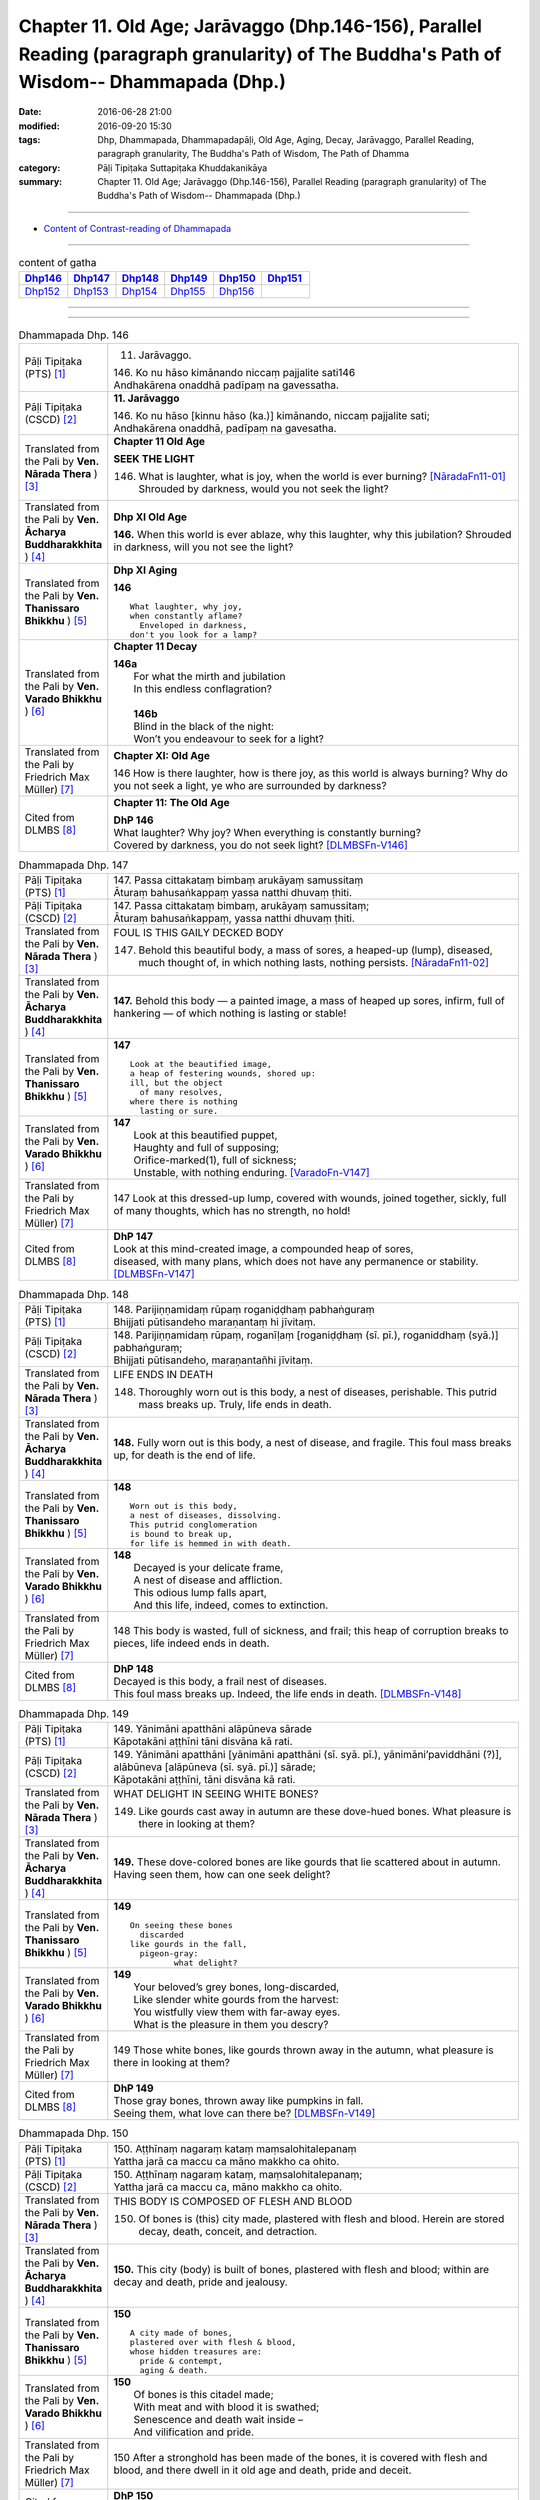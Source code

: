 =========================================================================================================================================
Chapter 11. Old Age; Jarāvaggo (Dhp.146-156), Parallel Reading (paragraph granularity) of The Buddha's Path of Wisdom-- Dhammapada (Dhp.) 
=========================================================================================================================================

:date: 2016-06-28 21:00
:modified: 2016-09-20 15:30
:tags: Dhp, Dhammapada, Dhammapadapāḷi, Old Age, Aging, Decay, Jarāvaggo, Parallel Reading, paragraph granularity, The Buddha's Path of Wisdom, The Path of Dhamma
:category: Pāḷi Tipiṭaka Suttapiṭaka Khuddakanikāya
:summary: Chapter 11. Old Age; Jarāvaggo (Dhp.146-156), Parallel Reading (paragraph granularity) of The Buddha's Path of Wisdom-- Dhammapada (Dhp.)

--------------

- `Content of Contrast-reading of Dhammapada <{filename}dhp-contrast-reading-en%zh.rst>`__

--------------

.. list-table:: content of gatha
   :widths: 2 2 2 2 2 2
   :header-rows: 1

   * - Dhp146_
     - Dhp147_
     - Dhp148_
     - Dhp149_
     - Dhp150_
     - Dhp151_

   * - Dhp152_
     - Dhp153_
     - Dhp154_
     - Dhp155_
     - Dhp156_
     - 

--------------

.. raw:: html 

  This parallel Reading (paragraph granularity) including following versions, please choose the options you want to parallel-read:
  (The editor should appreciate the Dhamma friend-- <strong><a href="https://siongui.github.io/zh/pages/siong-ui-te.html">Siong-Ui Te</a></strong> who provides the supporting script)
  
  <div id="option-contrast-reading"></div>

--------------

.. _Dhp146:

.. list-table:: Dhammapada Dhp. 146
   :widths: 15 75
   :header-rows: 0
   :class: contrast-reading-table

   * - Pāḷi Tipiṭaka (PTS) [1]_
     - 11. Jarāvaggo. 
 
       | 146.  Ko nu hāso kimānando niccaṃ pajjalite sati146
       | Andhakārena onaddhā padīpaṃ na gavessatha. 

   * - Pāḷi Tipiṭaka (CSCD) [2]_
     - **11. Jarāvaggo**

       | 146. Ko  nu hāso [kinnu hāso (ka.)] kimānando, niccaṃ pajjalite sati;
       | Andhakārena onaddhā, padīpaṃ na gavesatha.

   * - Translated from the Pali by **Ven. Nārada Thera** ) [3]_
     - **Chapter 11 Old Age**

       **SEEK THE LIGHT**

       146. What is laughter, what is joy, when the world is ever burning? [NāradaFn11-01]_ Shrouded by darkness, would you not seek the light?

   * - Translated from the Pali by **Ven. Ācharya Buddharakkhita** ) [4]_
     - **Dhp XI Old Age**

       **146.** When this world is ever ablaze, why this laughter, why this jubilation? Shrouded in darkness, will you not see the light?

   * - Translated from the Pali by **Ven. Thanissaro Bhikkhu** ) [5]_
     - **Dhp XI  Aging**
       
       **146** 
       ::
              
          What laughter, why joy,   
          when constantly aflame?   
            Enveloped in darkness,  
          don't you look for a lamp?

   * - Translated from the Pali by **Ven. Varado Bhikkhu** ) [6]_
     - **Chapter 11 Decay**

       | **146a** 
       |  For what the mirth and jubilation 
       |  In this endless conflagration?  
       |
       |  **146b**  
       |  Blind in the black of the night:  
       |  Won’t you endeavour to seek for a light?
     
   * - Translated from the Pali by Friedrich Max Müller) [7]_
     - **Chapter XI: Old Age**

       146 How is there laughter, how is there joy, as this world is always burning? Why do you not seek a light, ye who are surrounded by darkness?

   * - Cited from DLMBS [8]_
     - **Chapter 11: The Old Age**

       | **DhP 146** 
       | What laughter? Why joy? When everything is constantly burning? 
       | Covered by darkness, you do not seek light? [DLMBSFn-V146]_

.. _Dhp147:

.. list-table:: Dhammapada Dhp. 147
   :widths: 15 75
   :header-rows: 0
   :class: contrast-reading-table

   * - Pāḷi Tipiṭaka (PTS) [1]_
     - | 147. Passa cittakataṃ bimbaṃ arukāyaṃ samussitaṃ
       | Āturaṃ bahusaṅkappaṃ yassa natthi dhuvaṃ ṭhiti.

   * - Pāḷi Tipiṭaka (CSCD) [2]_
     - | 147. Passa cittakataṃ bimbaṃ, arukāyaṃ samussitaṃ;
       | Āturaṃ bahusaṅkappaṃ, yassa natthi dhuvaṃ ṭhiti.

   * - Translated from the Pali by **Ven. Nārada Thera** ) [3]_
     - FOUL IS THIS GAILY DECKED BODY

       147. Behold this beautiful body, a mass of sores, a heaped-up (lump), diseased, much thought of, in which nothing lasts, nothing persists. [NāradaFn11-02]_

   * - Translated from the Pali by **Ven. Ācharya Buddharakkhita** ) [4]_
     - **147.** Behold this body — a painted image, a mass of heaped up sores, infirm, full of hankering — of which nothing is lasting or stable!

   * - Translated from the Pali by **Ven. Thanissaro Bhikkhu** ) [5]_
     - **147** 
       ::
              
          Look at the beautified image,   
          a heap of festering wounds, shored up:    
          ill, but the object   
            of many resolves, 
          where there is nothing    
            lasting or sure.

   * - Translated from the Pali by **Ven. Varado Bhikkhu** ) [6]_
     - | **147** 
       |  Look at this beautified puppet, 
       |  Haughty and full of supposing;  
       |  Orifice-marked(1), full of sickness;  
       |  Unstable, with nothing enduring. [VaradoFn-V147]_
     
   * - Translated from the Pali by Friedrich Max Müller) [7]_
     - 147 Look at this dressed-up lump, covered with wounds, joined together, sickly, full of many thoughts, which has no strength, no hold!

   * - Cited from DLMBS [8]_
     - | **DhP 147** 
       | Look at this mind-created image, a compounded heap of sores, 
       | diseased, with many plans, which does not have any permanence or stability. [DLMBSFn-V147]_

.. _Dhp148:

.. list-table:: Dhammapada Dhp. 148
   :widths: 15 75
   :header-rows: 0
   :class: contrast-reading-table

   * - Pāḷi Tipiṭaka (PTS) [1]_
     - | 148. Parijiṇṇamidaṃ rūpaṃ roganiḍḍhaṃ pabhaṅguraṃ
       | Bhijjati pūtisandeho maraṇantaṃ hi jīvitaṃ. 

   * - Pāḷi Tipiṭaka (CSCD) [2]_
     - | 148. Parijiṇṇamidaṃ  rūpaṃ, roganīḷaṃ [roganiḍḍhaṃ (sī. pī.), roganiddhaṃ (syā.)] pabhaṅguraṃ;
       | Bhijjati pūtisandeho, maraṇantañhi jīvitaṃ.

   * - Translated from the Pali by **Ven. Nārada Thera** ) [3]_
     - LIFE ENDS IN DEATH

       148. Thoroughly worn out is this body, a nest of diseases, perishable. This putrid mass breaks up. Truly, life ends in death.

   * - Translated from the Pali by **Ven. Ācharya Buddharakkhita** ) [4]_
     - **148.** Fully worn out is this body, a nest of disease, and fragile. This foul mass breaks up, for death is the end of life.

   * - Translated from the Pali by **Ven. Thanissaro Bhikkhu** ) [5]_
     - **148** 
       ::
              
          Worn out is this body,    
          a nest of diseases, dissolving.   
          This putrid conglomeration    
          is bound to break up,   
          for life is hemmed in with death.

   * - Translated from the Pali by **Ven. Varado Bhikkhu** ) [6]_
     - | **148** 
       |  Decayed is your delicate frame, 
       |  A nest of disease and affliction. 
       |  This odious lump falls apart, 
       |  And this life, indeed, comes to extinction.
     
   * - Translated from the Pali by Friedrich Max Müller) [7]_
     - 148 This body is wasted, full of sickness, and frail; this heap of corruption breaks to pieces, life indeed ends in death.

   * - Cited from DLMBS [8]_
     - | **DhP 148** 
       | Decayed is this body, a frail nest of diseases. 
       | This foul mass breaks up. Indeed, the life ends in death. [DLMBSFn-V148]_

.. _Dhp149:

.. list-table:: Dhammapada Dhp. 149
   :widths: 15 75
   :header-rows: 0
   :class: contrast-reading-table

   * - Pāḷi Tipiṭaka (PTS) [1]_
     - | 149. Yānimāni apatthāni alāpūneva sārade
       | Kāpotakāni aṭṭhīni tāni disvāna kā rati. 

   * - Pāḷi Tipiṭaka (CSCD) [2]_
     - | 149. Yānimāni  apatthāni [yānimāni apatthāni (sī. syā. pī.), yānimāni’paviddhāni (?)], alābūneva [alāpūneva (sī. syā. pī.)] sārade;
       | Kāpotakāni aṭṭhīni, tāni disvāna kā rati.

   * - Translated from the Pali by **Ven. Nārada Thera** ) [3]_
     - WHAT DELIGHT IN SEEING WHITE BONES?

       149. Like gourds cast away in autumn are these dove-hued bones. What pleasure is there in looking at them?

   * - Translated from the Pali by **Ven. Ācharya Buddharakkhita** ) [4]_
     - **149.** These dove-colored bones are like gourds that lie scattered about in autumn. Having seen them, how can one seek delight?

   * - Translated from the Pali by **Ven. Thanissaro Bhikkhu** ) [5]_
     - **149** 
       ::
              
          On seeing these bones   
            discarded 
          like gourds in the fall,    
            pigeon-gray:  
                   what delight?

   * - Translated from the Pali by **Ven. Varado Bhikkhu** ) [6]_
     - | **149** 
       |  Your beloved’s grey bones, long-discarded,  
       |  Like slender white gourds from the harvest: 
       |  You wistfully view them with far-away eyes. 
       |  What is the pleasure in them you descry?
     
   * - Translated from the Pali by Friedrich Max Müller) [7]_
     - 149 Those white bones, like gourds thrown away in the autumn, what pleasure is there in looking at them?

   * - Cited from DLMBS [8]_
     - | **DhP 149** 
       | Those gray bones, thrown away like pumpkins in fall. 
       | Seeing them, what love can there be? [DLMBSFn-V149]_

.. _Dhp150:

.. list-table:: Dhammapada Dhp. 150
   :widths: 15 75
   :header-rows: 0
   :class: contrast-reading-table

   * - Pāḷi Tipiṭaka (PTS) [1]_
     - | 150. Aṭṭhīnaṃ nagaraṃ kataṃ maṃsalohitalepanaṃ
       | Yattha jarā ca maccu ca māno makkho ca ohito.

   * - Pāḷi Tipiṭaka (CSCD) [2]_
     - | 150. Aṭṭhīnaṃ nagaraṃ kataṃ, maṃsalohitalepanaṃ;
       | Yattha jarā ca maccu ca, māno makkho ca ohito.

   * - Translated from the Pali by **Ven. Nārada Thera** ) [3]_
     - THIS BODY IS COMPOSED OF FLESH AND BLOOD

       150. Of bones is (this) city made, plastered with flesh and blood. Herein are stored decay, death, conceit, and detraction.

   * - Translated from the Pali by **Ven. Ācharya Buddharakkhita** ) [4]_
     - **150.** This city (body) is built of bones, plastered with flesh and blood; within are decay and death, pride and jealousy.

   * - Translated from the Pali by **Ven. Thanissaro Bhikkhu** ) [5]_
     - **150** 
       ::
              
          A city made of bones,   
          plastered over with flesh & blood,    
          whose hidden treasures are:   
            pride & contempt, 
            aging & death.

   * - Translated from the Pali by **Ven. Varado Bhikkhu** ) [6]_
     - | **150** 
       |  Of bones is this citadel made;  
       |  With meat and with blood it is swathed; 
       |  Senescence and death wait inside –  
       |  And vilification and pride.
     
   * - Translated from the Pali by Friedrich Max Müller) [7]_
     - 150 After a stronghold has been made of the bones, it is covered with flesh and blood, and there dwell in it old age and death, pride and deceit.

   * - Cited from DLMBS [8]_
     - | **DhP 150** 
       | There is a city made of bones, plastered with flesh and blood, 
       | where there are deposited old age, death, conceit and hypocrisy. [DLMBSFn-V150]_

.. _Dhp151:

.. list-table:: Dhammapada Dhp. 151
   :widths: 15 75
   :header-rows: 0
   :class: contrast-reading-table

   * - Pāḷi Tipiṭaka (PTS) [1]_
     - | 151. Jīranti ve rāja rathā sucittā
       | Atho sarīrampi jaraṃ upeti. 
       | Satañca dhammo na jaraṃ upeti
       | Santo have sabbhi pavedayanti. 

   * - Pāḷi Tipiṭaka (CSCD) [2]_
     - | 151. Jīranti ve rājarathā sucittā, atho sarīrampi jaraṃ upeti;
       | Satañca dhammo na jaraṃ upeti, santo have sabbhi pavedayanti.

   * - Translated from the Pali by **Ven. Nārada Thera** ) [3]_
     - RIGHTEOUSNESS DOES NOT WEAR AWAY

       151. Even ornamented royal chariots wear out. So too the body reaches old age. But the Dhamma [NāradaFn11-03]_ of the Good grows not old. Thus do the Good reveal it among the Good. [NāradaFn11-04]_ 

   * - Translated from the Pali by **Ven. Ācharya Buddharakkhita** ) [4]_
     - **151.** Even gorgeous royal chariots wear out, and indeed this body too wears out. But the Dhamma of the Good does not age; thus the Good make it known to the good.

   * - Translated from the Pali by **Ven. Thanissaro Bhikkhu** ) [5]_
     - **151** 
       ::
              
          Even royal chariots   
          well-embellished    
          get run down,   
          and so does the body    
          succumb to old age.   
          But the Dhamma of the good    
          doesn't succumb to old age:   
          the good let the civilized know.

   * - Translated from the Pali by **Ven. Varado Bhikkhu** ) [6]_
     - | **151** 
       |  The state royal coaches decay:  
       |  The body to old age approaches. 
       |  The virtue of Dhamma does not waste away; 
       |  The calmed make this known to the righteous.
     
   * - Translated from the Pali by Friedrich Max Müller) [7]_
     - 151 The brilliant chariots of kings are destroyed, the body also approaches destruction, but the virtue of good people never approaches destruction,--thus do the good say to the good.

   * - Cited from DLMBS [8]_
     - | **DhP 151** 
       | Beautiful king's chariots wear out. And also the body gets old. 
       | But the teaching of the good ones does not get old. The good ones teach it to each other. [DLMBSFn-V151]_

.. _Dhp152:

.. list-table:: Dhammapada Dhp. 152
   :widths: 15 75
   :header-rows: 0
   :class: contrast-reading-table

   * - Pāḷi Tipiṭaka (PTS) [1]_
     - | 152. Appassutāyaṃ puriso balivaddo'va jīrati
       | Maṃsāni tassa vaḍḍhanti paññā tassa na vaḍḍhati.

   * - Pāḷi Tipiṭaka (CSCD) [2]_
     - | 152. Appassutāyaṃ puriso, balibaddhova [balivaddova (sī. syā. pī.)] jīrati;
       | Maṃsāni tassa vaḍḍhanti, paññā tassa na vaḍḍhati.

   * - Translated from the Pali by **Ven. Nārada Thera** ) [3]_
     - ONE WITH LITTLE LEARNING LACKS WISDOM

       152. The man of little learning grows old like the ox. His muscles grow; his wisdom grows not.

   * - Translated from the Pali by **Ven. Ācharya Buddharakkhita** ) [4]_
     - **152.** The man of little learning grows old like a bull. He grows only in bulk, but, his wisdom does not grow.

   * - Translated from the Pali by **Ven. Thanissaro Bhikkhu** ) [5]_
     - **152** [ThaniSFn-V152]_
       ::
              
          This unlistening man    
          matures like an ox.   
          His muscles develop,    
          his discernment     not.

   * - Translated from the Pali by **Ven. Varado Bhikkhu** ) [6]_
     - | **152** 
       |  The man of small learning matures like an ox: 
       |  His body develops, his wisdom does not.
     
   * - Translated from the Pali by Friedrich Max Müller) [7]_
     - 152 A man who has learnt little, grows old like an ox; his flesh grows, but his knowledge does not grow.

   * - Cited from DLMBS [8]_
     - | **DhP 152** 
       | The person without learning grows old like an ox. 
       | His flesh grows; his wisdom does not. [DLMBSFn-V152]_

.. _Dhp153:

.. list-table:: Dhammapada Dhp. 153
   :widths: 15 75
   :header-rows: 0
   :class: contrast-reading-table

   * - Pāḷi Tipiṭaka (PTS) [1]_
     - | 153. Anekajāti saṃsāraṃ sandhāvissaṃ anibbisaṃ
       | Gahakārakaṃ gavesanto dukkhā jāti punappunaṃ.

   * - Pāḷi Tipiṭaka (CSCD) [2]_
     - | 153. Anekajātisaṃsāraṃ , sandhāvissaṃ anibbisaṃ;
       | Gahakāraṃ [gahakārakaṃ (sī. syā. pī.)] gavesanto, dukkhā jāti punappunaṃ.

   * - Translated from the Pali by **Ven. Nārada Thera** ) [3]_
     - CRAVING IS THE BUILDER OF THIS HOUSE

       153. Through many a birth I wandered in saṃsāra, [NāradaFn11-05]_ seeking, but not finding, the builder of the house. Sorrowful is it to be born again and again.

   * - Translated from the Pali by **Ven. Ācharya Buddharakkhita** ) [4]_
     - **153.** Through many a birth in samsara have I wandered in vain, seeking the builder of this house (of life). Repeated birth is indeed suffering!

   * - Translated from the Pali by **Ven. Thanissaro Bhikkhu** ) [5]_
     - **153-154** [ThaniSFn-V153-154]_
       ::
              
          Through the round of many births I roamed   
            without reward, 
            without rest, 
          seeking the house-builder.    
            Painful is birth  
            again & again.  
              
          House-builder, you're seen!   
          You will not build a house again.   
          All your rafters broken,    
          the ridge pole dismantled,    
          immersed in dismantling, the mind   
          has attained to the end of craving.

   * - Translated from the Pali by **Ven. Varado Bhikkhu** ) [6]_
     - | **153 & 154** 
       |  
       |  For lifetimes untold  
       |  Through samsara I’ve roamed 
       |  For the housebuilder seeking  
       |  But failing to meet him.  
       |    
       |  How great is the pain 
       |  Ever new births to gain!  
       |    
       |  But now, builder, you’re met; 
       |  No more homes you’ll erect. 
       |  For the rafters are fractured,  
       |  The ridgepole is shattered. 
       |    
       |  My mind, in forsaking 
       |  Conditioned causation,  
       |  Through craving’s destruction,  
       |  Has reached liberation.
     
   * - Translated from the Pali by Friedrich Max Müller) [7]_
     - 153, 154. Looking for the maker of this tabernacle, I shall have to run through a course of many births, so long as I do not find (him); and painful is birth again and again. But now, maker of the tabernacle, thou hast been seen; thou shalt not make up this tabernacle again. All thy rafters are broken, thy ridge-pole is sundered; the mind, approaching the Eternal (visankhara, nirvana), has attained to the extinction of all desires.

   * - Cited from DLMBS [8]_
     - | **DhP 153** 
       | Through many rounds of rebirth have I ran, looking for the house-builder, 
       | but not finding him. Painful is repeated rebirth. [DLMBSFn-V153]_

.. _Dhp154:

.. list-table:: Dhammapada Dhp. 154
   :widths: 15 75
   :header-rows: 0
   :class: contrast-reading-table

   * - Pāḷi Tipiṭaka (PTS) [1]_
     - | 154. Gahakāraka diṭṭho'si puna gehaṃ na kāhasi
       | Sabbā te phāsukā bhaggā gahakauṭaṃ visaṅkhitaṃ
       | Visaṅkhāragataṃ cittaṃ taṇhānaṃ khayamajjhagā.

   * - Pāḷi Tipiṭaka (CSCD) [2]_
     - | 154. Gahakāraka diṭṭhosi, puna gehaṃ na kāhasi;
       | Sabbā  te phāsukā bhaggā, gahakūṭaṃ visaṅkhataṃ;
       | Visaṅkhāragataṃ cittaṃ, taṇhānaṃ khayamajjhagā.

   * - Translated from the Pali by **Ven. Nārada Thera** ) [3]_
     - 154. O house-builder! Thou art seen. Thou shalt build no house again. All thy rafters are broken. Thy ridge-pole is shattered. My mind has attained the unconditioned. Achieved is the end of craving.

   * - Translated from the Pali by **Ven. Ācharya Buddharakkhita** ) [4]_
     - **154.** O house-builder, you are seen! You will not build this house again. For your rafters are broken and your ridgepole shattered. My mind has reached the Unconditioned; I have attained the destruction of craving. [BudRkFn-v153-154]_

   * - Translated from the Pali by **Ven. Thanissaro Bhikkhu** ) [5]_
     - **153-154** [ThaniSFn-V153-154]_
       ::
              
          Through the round of many births I roamed   
            without reward, 
            without rest, 
          seeking the house-builder.    
            Painful is birth  
            again & again.  
              
          House-builder, you're seen!   
          You will not build a house again.   
          All your rafters broken,    
          the ridge pole dismantled,    
          immersed in dismantling, the mind   
          has attained to the end of craving.

   * - Translated from the Pali by **Ven. Varado Bhikkhu** ) [6]_
     - | **153 & 154** 
       |  
       |  For lifetimes untold  
       |  Through samsara I’ve roamed 
       |  For the housebuilder seeking  
       |  But failing to meet him.  
       |    
       |  How great is the pain 
       |  Ever new births to gain!  
       |    
       |  But now, builder, you’re met; 
       |  No more homes you’ll erect. 
       |  For the rafters are fractured,  
       |  The ridgepole is shattered. 
       |    
       |  My mind, in forsaking 
       |  Conditioned causation,  
       |  Through craving’s destruction,  
       |  Has reached liberation.
     
   * - Translated from the Pali by Friedrich Max Müller) [7]_
     - 153, 154. Looking for the maker of this tabernacle, I shall have to run through a course of many births, so long as I do not find (him); and painful is birth again and again. But now, maker of the tabernacle, thou hast been seen; thou shalt not make up this tabernacle again. All thy rafters are broken, thy ridge-pole is sundered; the mind, approaching the Eternal (visankhara, nirvana), has attained to the extinction of all desires.

   * - Cited from DLMBS [8]_
     - | **DhP 154** 
       | Oh, house-builder, you are seen! You will not build this house again! 
       | All your ribs are broken; the roof is destroyed. 
       | My mind is dissolute; I have attained the end of all cravings. [DLMBSFn-V154]_

.. _Dhp155:

.. list-table:: Dhammapada Dhp. 155
   :widths: 15 75
   :header-rows: 0
   :class: contrast-reading-table

   * - Pāḷi Tipiṭaka (PTS) [1]_
     - | 155. Acaritvā brahmacariyaṃ aladdhā yobbane dhanaṃ
       | Jiṇṇakoñcā, va jhāyanti khīṇamaccheva pallale.

   * - Pāḷi Tipiṭaka (CSCD) [2]_
     - | 155. Acaritvā brahmacariyaṃ, aladdhā yobbane dhanaṃ;
       | Jiṇṇakoñcāva jhāyanti, khīṇamaccheva pallale.

   * - Translated from the Pali by **Ven. Nārada Thera** ) [3]_
     - THEY REPENT WHO DO NOT PROGRESS MATERIALLY AND SPIRITUALLY

       155. They who have not led the Holy Life, who in youth have not acquired wealth, pine away like old herons at a pond without fish. 

   * - Translated from the Pali by **Ven. Ācharya Buddharakkhita** ) [4]_
     - **155.** Those who in youth have not led the holy life, or have failed to acquire wealth, languish like old cranes in the pond without fish.

   * - Translated from the Pali by **Ven. Thanissaro Bhikkhu** ) [5]_
     - **155-156** 
       ::
              
          Neither living the chaste life    
          nor gaining wealth in their youth,    
          they waste away like old herons   
          in a dried-up lake    
          depleted of fish.   
              
          Neither living the chaste life    
          nor gaining wealth in their youth,    
          they lie around,    
          misfired from the bow,    
          sighing over old times.

   * - Translated from the Pali by **Ven. Varado Bhikkhu** ) [6]_
     - | **155** 
       |  The old who, in their youth, neither took on the holy-life, nor made any savings, brood like old herons beside a fished-out lake.
     
   * - Translated from the Pali by Friedrich Max Müller) [7]_
     - 155 Men who have not observed proper discipline, and have not gained treasure in their youth, perish like old herons in a lake without fish.

   * - Cited from DLMBS [8]_
     - | **DhP 155** 
       | Those, who have not led the holy life, and have not obtained wealth while young, 
       | ponder just like old herons in the lake without fish. [DLMBSFn-V155]_

.. _Dhp156:

.. list-table:: Dhammapada Dhp. 156
   :widths: 15 75
   :header-rows: 0
   :class: contrast-reading-table

   * - Pāḷi Tipiṭaka (PTS) [1]_
     - | 156. Acaritvā brahmacariyaṃ aladdhā yobbane dhanaṃ
       | Senti cāpā'tikhittā'va purāṇāni anutthunaṃ.
       | 
       
       Jarāvaggo ekādasamo. 

   * - Pāḷi Tipiṭaka (CSCD) [2]_
     - | 156. Acaritvā  brahmacariyaṃ, aladdhā yobbane dhanaṃ;
       | Senti cāpātikhīṇāva, purāṇāni anutthunaṃ.

       **Jarāvaggo ekādasamo niṭṭhito.**

   * - Translated from the Pali by **Ven. Nārada Thera** ) [3]_
     - 156. They who have not led the Holy Life; who in youth have not acquired wealth, lie like worn-out bows, sighing after the past.

   * - Translated from the Pali by **Ven. Ācharya Buddharakkhita** ) [4]_
     - **156.** Those who in youth have not lead the holy life, or have failed to acquire wealth, lie sighing over the past, like worn out arrows (shot from) a bow.

   * - Translated from the Pali by **Ven. Thanissaro Bhikkhu** ) [5]_
     - **155-156** 
       ::
              
          Neither living the chaste life    
          nor gaining wealth in their youth,    
          they waste away like old herons   
          in a dried-up lake    
          depleted of fish.   
              
          Neither living the chaste life    
          nor gaining wealth in their youth,    
          they lie around,    
          misfired from the bow,    
          sighing over old times.

   * - Translated from the Pali by **Ven. Varado Bhikkhu** ) [6]_
     - | **156** 
       |  The old who, in their youth, neither took on the holy-life, nor made any savings, lie on their backs lamenting the past, like misfired arrows. 
     
   * - Translated from the Pali by Friedrich Max Müller) [7]_
     - 156 Men who have not observed proper discipline, and have not gained treasure in their youth, lie, like broken bows, sighing after the past.

   * - Cited from DLMBS [8]_
     - | **DhP 156** 
       | Those, who have not led the holy life, and have not obtained wealth while young, 
       | lie just like arrows shot from a bow, moaning over the past. [DLMBSFn-V156]_

--------------

**the feature in the Pali scriptures which is most prominent and most tiresome to the unsympathetic reader is the repetition of words, sentences and whole paragraphs. This is partly the result of grammar or at least of style.** …，…，…，
    …，…，…， **there is another cause for this tedious peculiarity, namely that for a long period the Pitakas were handed down by oral tradition only.** …，…，…，

    …，…，…， **It may be too that the wearisome and mechanical iteration of the Pali Canon is partly due to the desire of the Sinhalese to lose nothing of the sacred word imparted to them by missionaries from a foreign country**, …，…，…，

    …，…，…， **repetition characterized not only the reports of the discourses but the discourses themselves. No doubt the versions which we have are the result of compressing a free discourse into numbered paragraphs and repetitions: the living word of the Buddha was surely more vivacious and plastic than these stiff tabulations.**

（excerpt from: HINDUISM AND BUDDHISM-- AN HISTORICAL SKETCH, BY SIR CHARLES ELIOT; BOOK III-- PALI BUDDHISM, CHAPTER XIII, `THE CANON <http://www.gutenberg.org/files/15255/15255-h/15255-h.htm#page275>`__ , 2)

-----

NOTE:

.. [1] (note 001) Pāḷi Tipiṭaka (PTS) Dhammapadapāḷi: `Access to Insight <http://www.accesstoinsight.org/>`__ → `Tipitaka <http://www.accesstoinsight.org/tipitaka/index.html>`__ : → `Dhp <http://www.accesstoinsight.org/tipitaka/kn/dhp/index.html>`__ → `{Dhp 1-20} <http://www.accesstoinsight.org/tipitaka/sltp/Dhp_utf8.html#v.1>`__ ( `Dhp <http://www.accesstoinsight.org/tipitaka/sltp/Dhp_utf8.html>`__ ; `Dhp 21-32 <http://www.accesstoinsight.org/tipitaka/sltp/Dhp_utf8.html#v.21>`__ ; `Dhp 33-43 <http://www.accesstoinsight.org/tipitaka/sltp/Dhp_utf8.html#v.33>`__  , etc..）

.. [2] (note 002)  `Pāḷi Tipiṭaka (CSCD) Dhammapadapāḷi: Vipassana Meditation <http://www.dhamma.org/>`__  (As Taught By S.N. Goenka in the tradition of Sayagyi U Ba Khin) CSCD ( `Chaṭṭha Saṅgāyana <http://www.tipitaka.org/chattha>`__ CD)。 original: `The Pāḷi Tipitaka (http://www.tipitaka.org/) <http://www.tipitaka.org/>`__ (please choose at left frame “Tipiṭaka Scripts” on `Roman → Web <http://www.tipitaka.org/romn/>`__ → Tipiṭaka (Mūla) → Suttapiṭaka → Khuddakanikāya → Dhammapadapāḷi → `1. Yamakavaggo <http://www.tipitaka.org/romn/cscd/s0502m.mul0.xml>`__  (2. `Appamādavaggo <http://www.tipitaka.org/romn/cscd/s0502m.mul1.xml>`__ , 3. `Cittavaggo <http://www.tipitaka.org/romn/cscd/s0502m.mul2.xml>`__ , etc..)]

.. [3] (note 003) original: `Dhammapada <http://metta.lk/english/Narada/index.htm>`__ -- PâLI TEXT AND TRANSLATION WITH STORIES IN BRIEF AND NOTES BY **Ven Nārada Thera**

.. [4] (note 004) original: The Buddha's Path of Wisdom, translated from the Pali by **Ven. Ācharya Buddharakkhita** : `Preface <http://www.accesstoinsight.org/tipitaka/kn/dhp/dhp.intro.budd.html#preface>`__ with an `introduction <http://www.accesstoinsight.org/tipitaka/kn/dhp/dhp.intro.budd.html#intro>`__ by **Ven. Bhikkhu Bodhi** ; `I. Yamakavagga: The Pairs (vv. 1-20) <http://www.accesstoinsight.org/tipitaka/kn/dhp/dhp.01.budd.html>`__ , `Dhp II Appamadavagga: Heedfulness (vv. 21-32 ) <http://www.accesstoinsight.org/tipitaka/kn/dhp/dhp.02.budd.html>`__ , `Dhp III Cittavagga: The Mind (Dhp 33-43) <http://www.accesstoinsight.org/tipitaka/kn/dhp/dhp.03.budd.html>`__ , ..., `XXVI. The Holy Man (Dhp 383-423) <http://www.accesstoinsight.org/tipitaka/kn/dhp/dhp.26.budd.html>`__ 

.. [5] (note 005) original: The Dhammapada, A Translation translated from the Pali by **Ven. Thanissaro Bhikkhu** : `Preface <http://www.accesstoinsight.org/tipitaka/kn/dhp/dhp.intro.than.html#preface>`__ ; `introduction <http://www.accesstoinsight.org/tipitaka/kn/dhp/dhp.intro.than.html#intro>`__ ; `I. Yamakavagga: The Pairs (vv. 1-20) <http://www.accesstoinsight.org/tipitaka/kn/dhp/dhp.01.than.html>`__ , `Dhp II Appamadavagga: Heedfulness (vv. 21-32) <http://www.accesstoinsight.org/tipitaka/kn/dhp/dhp.02.than.html>`__ , `Dhp III Cittavagga: The Mind (Dhp 33-43) <http://www.accesstoinsight.org/tipitaka/kn/dhp/dhp.03.than.html>`__ , ..., `XXVI. The Holy Man (Dhp 383-423) <http://www.accesstoinsight.org/tipitaka/kn/dhp/dhp.26.than.html>`__  ( `Access to Insight:Readings in Theravada Buddhism <http://www.accesstoinsight.org/>`__ → `Tipitaka <http://www.accesstoinsight.org/tipitaka/index.html>`__ → `Dhp <http://www.accesstoinsight.org/tipitaka/kn/dhp/index.html>`__ (Dhammapada The Path of Dhamma)

.. [6] (note 006) original: `Dhammapada in Verse <http://www.suttas.net/english/suttas/khuddaka-nikaya/dhammapada/index.php>`__ -- Inward Path, Translated by **Bhante Varado** and **Samanera Bodhesako**, Malaysia, 2007

.. [7] (note 007) original: `The Dhammapada <https://en.wikisource.org/wiki/Dhammapada_(Muller)>`__ : A Collection of Verses: Being One of the Canonical Books of the Buddhists, translated by Friedrich Max Müller (en.wikisource.org) (revised Jack Maguire, SkyLight Pubns, Woodstock, Vermont, 2002)

        THE SACRED BOOKS OF THE EAST, VOLUME X PART I. THE DHAMMAPADA; TRANSLATED BY VARIOUS ORIENTAL SCHOLARS AND EDITED BY F. MAX MüLLER, OXFOKD UNIVERSITY FBESS WABEHOUSE, 1881; `PDF <http://sourceoflightmonastery.tripod.com/webonmediacontents/1373032.pdf>`__ ( from: http://sourceoflightmonastery.tripod.com)

.. [8] (note 8) original: `Readings in Pali Texts <http://buddhism.lib.ntu.edu.tw/DLMBS/en/lesson/pali/lesson_pali3.jsp>`__ ( `Digital Library & Museum of Buddhist Studies (DLMBS) <http://buddhism.lib.ntu.edu.tw/DLMBS/en/>`__ --- `Pali Lessons <http://buddhism.lib.ntu.edu.tw/DLMBS/en/lesson/pali/lesson_pali1.jsp>`__ )

.. [NāradaFn11-01] (Ven. Nārada 11-01) This world is perpetually consumed with the flames of passions. It is completely surrounded by the veil of ignorance. Being placed in such a world, the wise should try to seek the light of wisdom.

.. [NāradaFn11-02] (Ven. Nārada 11-02) As good and pleasant.

.. [NāradaFn11-03] (Ven. Nārada 11-03) The nine supramundane states are the four Paths, the four Fruits and Nibbāna.

.. [NāradaFn11-04] (Ven. Nārada 11-04) Such as the Buddhas.

.. [NāradaFn11-05] (Ven. Nārada 11-05) These two verses, the first paean of joy (udāna) uttered by the Buddha immediately after His Enlightenment, are not found elsewhere. As the Venerable Ananda heard them from the lips of the Buddha they have been inserted here.

                    Here the Buddha admits his past wanderings in existence which entails suffering, a fact which evidently proves the belief in rebirth. He was compelled to wander and consequently to suffer, as long as be could not discover the architect who built this house, the body. In His final birth He discovered by His own intuitive wisdom the elusive architect dwelling not outside but within the recesses of His own heart. The architect was Craving or Attachment (taṇhā), a self-created force a mental element latent in all. The discovery of the architect is the eradication of craving by attaining Arahantship which, in this utterance, is alluded to as the end of craving.

                    The rafters of this self-created house are the defilements (kilesa). The ridge-pole that supports the rafters is ignorance (avijjā), the root cause of all defilements. The shattering of the ridge-pole of ignorance by wisdom results in the complete demolition of the house. The ridge-pole and the rafters are the material with which the architect builds this undesired house. With their destruction the architect is deprived of the wherewithal to rebuild the house which is not wanted. With the demolition of the house the mind attains the unconditioned which is Nibbāna.

.. [BudRkFn-v153-154]  (Ven. Buddharakkhita vv. 153-154) According to the commentary, these verses are the Buddha's "Song of Victory," his first utterance after his Enlightenment. The house is individualized existence in samsara, the house-builder craving, the rafters the passions and the ridge-pole ignorance.

.. [ThaniSFn-V152] (Ven. Thanissaro V.152) Muscles: This is a translation of the Pali mansani, which is usually rendered in this verse as "flesh." However, because the Pali word is in the plural form, "muscles" seems more accurate — and more to the point.

.. [ThaniSFn-V153-154] (Ven. Thanissaro V. 153-154) DhpA: These verses were the Buddha's first utterance after his full Awakening. For some reason, they are not reported in any of the other canonical accounts of the events following on the Awakening.

                        DhpA: "House" = selfhood; house-builder = craving. "House" may also refer to the nine abodes of beings — the seven stations of consciousness and two spheres (see Khp 4 and DN 15).

                        The word anibbisam in 153 can be read either as the negative gerund of nibbisati ("earning, gaining a reward") or as the negative gerund of nivisati, altered to fit the meter, meaning "coming to a rest, settled, situated." Both readings make sense in the context of the verse, so the word is probably intended to have a double meaning: without reward, without rest.

.. [VaradoFn-V147]  (Ven. Varado V.147) Verse 147: "orifice-marked" (arukāyaṃ). PED: "a heap of sores", which seems euphemistic.

.. [DLMBSFn-V146] (DLMBS Commentary V146) Visākhā was one of the most famous female lay disciples. She was very devoted and generous. Once, some men from Sāvatthi asked Visākhā to be a companion to their wives, who were frivolous and liked to drink alcohol. Their husband hoped that Visākhā could have positive influence on them. 

                  Once, the group of women went to the garden. The wives secretly brought some liquor and got drunk. When Visākhā found out about it, she was angry and reprimanded them. 

                  At another occasion, the women wanted to go to the garden again. Visākhā refused, remembering what happened the last time. So they requested to go to the Jetavana monastery to pay respect to the Buddha. 

                  After arriving at the monastery, the ladies again got drunk from the liquor they brought secretly along. Māra further influenced their minds and the women started to behave shamelessly: they were dancing, singing and jumping about. 

                  When the Buddha saw this, he used his supernormal powers. He let the room get dark and illuminated the sky with rays of strong light. The women were frightened and awed at the same time. They got sober quickly. 

                  The Buddha admonished them for their behavior and for getting drunk. He told them that drinking alcohol brings pain and unhappiness, it clouds our minds and then we are more likely to get under influence of evil passions. 

                  At the end of the discourse, all the ladies were firmly established in the path and returned home mindfully and peacefully.

.. [DLMBSFn-V147] (DLMBS Commentary V147) In Rājagaha there lived a beautiful courtesan named Sirimā. She was a devoted disciple of the Buddha and used to offer almsfood to the monks every day. One monk mentioned to his friends how generous and beautiful she was, how delicious the food offered by her was. One young monk heard this and fell in love with Sirimā without even seeing her. 

                  The next day he joined the monks who went to her house. Although Sirimā was sick, she still paid her respects to the monks and gave them almsfood. After seeing her, the young monk desired her even more. 

                  But that night Sirimā died. The Buddha wanted to teach the young monk a lesson, so asked the king to keep the corpse for few days without burying it. On the fourth day the dead body was put to the cemetery ground. It was no longer beautiful, it was bloated, stinky and full of worms. The Buddha told the young monk if he wanted to go to see Sirimā. The monk has not heard about her death so he was very happy to agree. How terrible his shock was when they got to the cemetery and he saw Sirimā’s corpse! 

                  The Buddha then asked the king to announce, that anybody who paid one thousand coins, could spend the night with Sirimā. But nobody wanted to do so. The price went gradually down, until she was available for free. But even then there was nobody willing to spend the night with the corpse. 

                  The Buddha then told the monks to realize, that few days ago many men would willing to pay even more than one thousand for a night with the courtesan, but now nobody wants her even for free. He further spoke on the subject of non-attachment to the body. The young monk gained insight into the true nature of the body and his love for Sirimā disappeared.

.. [DLMBSFn-V148] (DLMBS Commentary V148) Uttarā was a very old nun - she was one hundred and twenty years old. But se was very generous and respectful. Many times she shared her almsfood with monks, just out of her kindness. 

                  Once, while going on her almsround, she met the Buddha. Reverentially, she stepped out of his way and paid her homage. While she was doing that, she accidentally stepped on her own robe and fell down. 

                  The Buddha consoled her and told her to understand the condition of her body. She was very old and her body frail and sick - she should practice diligently to perfect her mind. 

                  Uttarā reflected on the Buddha's words and attained the first stage of Awakenment.

.. [DLMBSFn-V149] (DLMBS Commentary V149) A group of monks once went to the forest to practice meditation. They were very diligent and very soon they attained very deep mental absorption (**jhāna**). They mistook this attainment for the Arahantship. Happily they returned to the Buddha and intended to tell him about their achievements.

                  When they were about to approach, the Buddha asked Venerable Ānanda to send them to the cemetery first. Buddha knew about their mistaking **jhāna** for Awakenment and had an idea how to make them realize this mistake. 

                  The monks went to the cemetery and saw different corpses there. When they saw old decaying bodies and bones, they were able to perceive them with equanimity. But when they saw some fresh corpses, they realized they still had some sensual desires left in them! The Buddha exhorted them with this verse. The monks finally understood how little had they achieved so far. 

.. [DLMBSFn-V150] (DLMBS Commentary V150) Rūpanandā was the Buddha's stepsister and the fiancee of his cousin. She was very beautiful, so she was also known as Janapada Kalyāni ("Beauty of the area"). Because all of her relatives became monks and nuns, she decided to go to the monastery herself. But she did so only because of attachment to her family; she was not really devoted to the idea. 

                  As she knew that the Buddha often talked about impermanency and non-attachment to the body, she did not dare to go to see him. She thought he would scold her for her beauty. But one day she finally decided to go and listen to one of the Buddha's discourses. 

                  The Buddha knew that Rūpanandā is very attached to her body and conscious of her beauty. So he created a vision of a female form (visible only to Rūpanandā) to sit near him on the stage, where he was delivering his speech and to fan him. The girl was very young and extremely beautiful. Rūpanandā saw her and realized that compared to this girl she herself looked like a monkey. 

                  While she was looking, the girl began to grow older. She became a young woman, then a grown up woman, middle aged, old - and finally she became a very old woman. Rūpanandā realized that the change of the body is a continuing process and she found out that this beautiful young girl changed into an old ugly woman. Then the woman on stage, no longer able to control her body, was lying there, dying and finally she died. Her body got swollen and worms were all over it. 

                  Rūpanandā thus finally realized that also her beauty is very impermanent - it is a subject to illness, old age and death. The Buddha further instructed her with this verse and at the end Rūpanandā attained Arahantship.

.. [DLMBSFn-V151] (DLMBS Commentary V151) Queen Mallikā was the wife of King Pasenadi. Once she went to the bathroom to wash herself and her dog entered with her. While she bent over to wash her feet, the dog started to misbehave with her and the queen did not stop it. When she came out, the king told her he saw everything through the window and scolded her for her behavior. But Mallikā denied doing anything and suggested that the bathroom was enchanted - whoever went inside could be seen doing strange things through the window. She sent the king inside and when he came out, she told him she saw him misbehaving with a goat. The king, not being very smart accepted this as an explanation. 

                  But the queen felt very bad about lying to the king for many years. When she was dying, this moment kept coming to her consciousness over and over again. Because our dying thoughts determine our next birth, she was born in a state of suffering. The king wanted to ask the Buddha where Mallikā was reborn, but Buddha was not willing to tell him, because he did not want to hurt Pasenadi's feelings. 

                  Only after seven days in the state of suffering, the queen was reborn in Tusita heaven as a result of her great meritorious deeds. Only then did the Buddha reply to the king's question. The king was happy to hear that, but at the same time he felt sad for her death. The Buddha replied with this verse, saying that everything is subject to old age and death; therefore we must practice the Dhamma diligently.

.. [DLMBSFn-V152] (DLMBS Commentary V152) There was a monk named Lāludāyi. He was not very bright. He was never able to say things, which were appropriate for the occasion. On happy occasions he would talk about suffering and sorrow and on sorrowful occasions he would talk about happiness and joy. He was also never able to understand that he did and said something inappropriate in these cases. The Buddha spoke this verse in reference to Lāludāyi. 

                  He also revealed the following story: in one of his former lives, Lāludāyi had been a farmer. He had two oxen to plow the fields. Suddenly one of them died. The farmer asked his son to go to the king and request another ox. But the son told him to go himself and taught him a verse to say in front of the king. 

                  But the farmer made a mistake and instead of "My ox died, please give me another one", he said "My ox died, please take the other one away from me". 

                  Fortunately, the king was very wise and understood that Lāludāyi just made a mistake and gave him sixteen oxen to help him with his farming.

.. [DLMBSFn-V153] (DLMBS Commentary V153) This verse and the following one (DhP 154) are the first utterances of Prince Siddhattha Gotama, after he reached the supreme Awakenment, seating under the Tree of Awakenment. From that time on he was known as the Buddha. He finally comprehended what was the reason for suffering in the round of repeated rebirths - the craving that causes us to run in it over and over again. He formulated his teaching, summarized in the Four Noble Truths and became the founder of what is today known as Buddhism.

.. [DLMBSFn-V154] (DLMBS Commentary V154) The story for this verse is identical with the story for the preceding one (DhP 153). It forms a part of the first utterance of the new Buddha (The Awakened One) just after he reached the Awakenment. He addressed the "builder" of his personality, the cravings. He finally understood that the craving is the main factor in the repeated rebirth. He destroyed "the ribs" or body of the craving and also "the roof of the house" or the reason for the round of repeated existence. His mind became dissolute, or in other words, he has reached the Nirvana. He has attained the end of all cravings and thus the end of the round of rebirth.

.. [DLMBSFn-V155] (DLMBS Commentary V155) There was a rich man, named Mahādhana. He had a son. The boy had not studied anything while young, so he remained quite ignorant. Later he married a daughter of another rich man, who had no education at all. When their parents died, the young couple inherited immense riches. But since they knew only how to spend, and not how to earn and look after the money, they became poor very quickly. They lost all of their property and had to become beggars. 

                  The Buddha saw them and commented the situation with this verse. He further said that had the young people study worldly wisdom, they would learn how to increase their riches, had they renounced the household life, they both could have attained Arahantship. But since they just wasted their youth away, they lost every opportunity - both material and spiritual.

.. [DLMBSFn-V156] (DLMBS Commentary V156) The story for this verse is identical with the story for the previous one (DhP 155). 

                  If we want to accomplish something in our lives, we have to start working early, in the young age. Be it material or spiritual goals, we should not waste our time and diligently learn the necessary skills and then apply them on the road to the goal we want to achieve. If we do nothing in our young age, all the opportunities will be lost and we will grow old, without ever accomplishing anything.

--------------

- `Homepage of Dhammapada <{filename}../dhp-reseach/dhp-en-ref%zh.rst>`__
